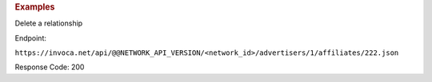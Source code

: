 .. container:: endpoint-long-description

  .. rubric:: Examples

  Delete a relationship

  Endpoint:

  ``https://invoca.net/api/@@NETWORK_API_VERSION/<network_id>/advertisers/1/affiliates/222.json``

  Response Code: 200
